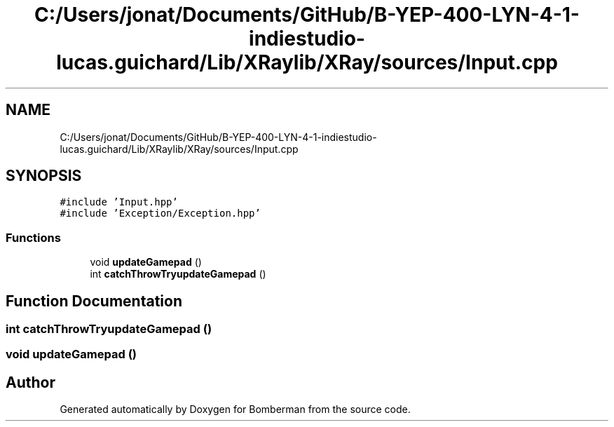 .TH "C:/Users/jonat/Documents/GitHub/B-YEP-400-LYN-4-1-indiestudio-lucas.guichard/Lib/XRaylib/XRay/sources/Input.cpp" 3 "Mon Jun 21 2021" "Version 2.0" "Bomberman" \" -*- nroff -*-
.ad l
.nh
.SH NAME
C:/Users/jonat/Documents/GitHub/B-YEP-400-LYN-4-1-indiestudio-lucas.guichard/Lib/XRaylib/XRay/sources/Input.cpp
.SH SYNOPSIS
.br
.PP
\fC#include 'Input\&.hpp'\fP
.br
\fC#include 'Exception/Exception\&.hpp'\fP
.br

.SS "Functions"

.in +1c
.ti -1c
.RI "void \fBupdateGamepad\fP ()"
.br
.ti -1c
.RI "int \fBcatchThrowTryupdateGamepad\fP ()"
.br
.in -1c
.SH "Function Documentation"
.PP 
.SS "int catchThrowTryupdateGamepad ()"

.SS "void updateGamepad ()"

.SH "Author"
.PP 
Generated automatically by Doxygen for Bomberman from the source code\&.
